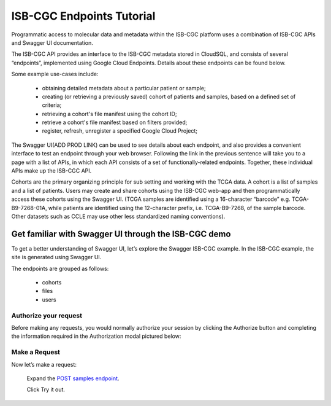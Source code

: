 ==========================
ISB-CGC Endpoints Tutorial
==========================




Programmatic access to molecular data and metadata within the ISB-CGC platform uses a combination of ISB-CGC APIs and Swagger UI documentation. 

The ISB-CGC API provides an interface to the ISB-CGC metadata stored in CloudSQL, and consists of several “endpoints”, implemented using Google Cloud Endpoints. Details about these endpoints can be found below. 

Some example use-cases include:


 - obtaining detailed metadata about a particular patient or sample;
 - creating (or retrieving a previously saved) cohort of patients and samples, based on a defined set of criteria;
 - retrieving a cohort's file manifest using the cohort ID;
 - retrieve a cohort's file manifest based on filters provided;
 - register, refresh, unregister a specified Google Cloud Project;



The Swagger UI(ADD PROD LINK) can be used to see details about each endpoint, and also provides a convenient interface to test an endpoint through your web browser. Following the link in the previous sentence will take you to a page with a list of APIs, in which each API consists of a set of functionally-related endpoints. Together, these individual APIs make up the ISB-CGC API. 


Cohorts are the primary organizing principle for sub setting and working with the TCGA data. A cohort is a list of samples and a list of patients. Users may create and share cohorts using the ISB-CGC web-app and then programmatically access these cohorts using the Swagger UI. (TCGA samples are identified using a 16-character “barcode” e.g. TCGA-B9-7268-01A, while patients are identified using the 12-character prefix, i.e. TCGA-B9-7268, of the sample barcode. Other datasets such as CCLE may use other less standardized naming conventions).



***************************
Get familiar with Swagger UI through the ISB-CGC demo
***************************


To get a better understanding of Swagger UI, let’s explore the Swagger ISB-CGC example. In the ISB-CGC example, the site is generated using Swagger UI.

 


.. image:: new_UI_display-pic
   :scale: 50
   :align: center 
   
   
   
The endpoints are grouped as follows:

 - cohorts
 - files
 - users
 
 

Authorize your request
======================


Before making any requests, you would normally authorize your session by clicking the Authorize button and completing the information required in the Authorization modal pictured below:



.. image:: Api-auth-page.PNG
   :scale: 50
   :align: center 
   
   
Make a Request
================

Now let’s make a request:

    Expand the  `POST samples endpoint <https://mvm-api-dot-isb-cgc.appspot.com/v4/swagger#/default/getSampleMetadataList>`_.

    Click Try it out.
   

.. image:: post-tryitout-button.PNG
   :scale: 50
   :align: center 
